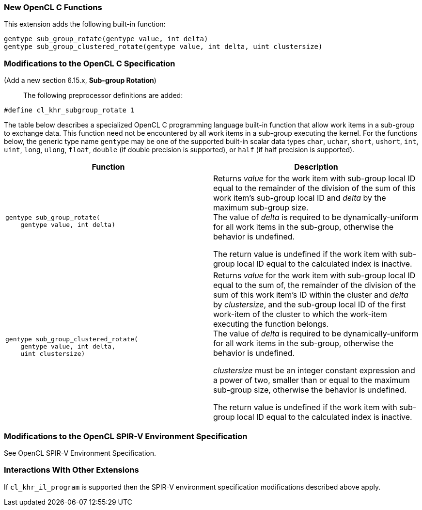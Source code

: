 ifdef::cl_khr_subgroup_rotate[]
endif::cl_khr_subgroup_rotate[]

=== New OpenCL C Functions

This extension adds the following built-in function:

[source,opencl_c]
----
gentype sub_group_rotate(gentype value, int delta)
gentype sub_group_clustered_rotate(gentype value, int delta, uint clustersize)
----

=== Modifications to the OpenCL C Specification

(Add a new section 6.15.x, *Sub-group Rotation*) ::

The following preprocessor definitions are added:

[source,opencl_c]
----
#define cl_khr_subgroup_rotate 1
----

The table below describes a specialized OpenCL C programming language
built-in function that allow work items in a sub-group to exchange data.
This function need not be encountered by all work items in a sub-group
executing the kernel.
For the functions below, the generic type name `gentype` may be one of the
supported built-in scalar data types `char`, `uchar`, `short`, `ushort`,
`int`, `uint`, `long`, `ulong`, `float`, `double` (if double precision is
supported), or `half` (if half precision is supported).

[cols="1a,1",options="header",]
|====
|*Function* |*Description*
|[source,opencl_c]
----
gentype sub_group_rotate(
    gentype value, int delta)
----
  | Returns _value_ for the work item with sub-group local ID equal to the
    remainder of the division of the sum of this work item's sub-group local
    ID and _delta_ by the maximum sub-group size. +
    The value of _delta_ is required to be dynamically-uniform for all work
    items in the sub-group, otherwise the behavior is undefined.

    The return value is undefined if the work item with sub-group local ID
    equal to the calculated index is inactive.
|[source,opencl_c]
----
gentype sub_group_clustered_rotate(
    gentype value, int delta,
    uint clustersize)
----
  | Returns _value_ for the work item with sub-group local ID equal to the
    sum of, the remainder of the division of the sum of this work item's ID
    within the cluster and _delta_ by _clustersize_, and the sub-group local
    ID of the first work-item of the cluster to which the work-item
    executing the function belongs. +
    The value of _delta_ is required to be dynamically-uniform for all work
    items in the sub-group, otherwise the behavior is undefined.

    _clustersize_ must be an integer constant expression and a power of two,
    smaller than or equal to the maximum sub-group size, otherwise the
    behavior is undefined.

    The return value is undefined if the work item with sub-group local ID
    equal to the calculated index is inactive.
|====


=== Modifications to the OpenCL SPIR-V Environment Specification

See OpenCL SPIR-V Environment Specification.

=== Interactions With Other Extensions

If `cl_khr_il_program` is supported then the SPIR-V environment
specification modifications described above apply.
